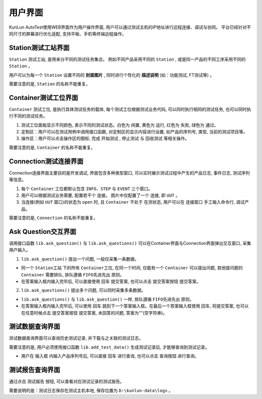 用户界面
============

KunLun AutoTest使用WEB界面作为用户操作界面, 用户可以通过测试主机的IP地址进行远程连接、调试与协同。
平台已经针对不同尺寸的屏幕进行优化适配, 支持平板、手机等终端远程操作。

Station测试工站界面
---------------------------
``Station`` 测试工站, 是用来分不同的测试任务集合。
例如不同产品采用不同的 ``Station`` , 或是同一产品的不同工序采用不同的 ``Station`` 。

.. image:: ../_static/用户界面/station.png

用户可以为每一个 ``Station`` 设置不同的 **封面图片** , 同时进行个性化的 **描述说明** (如：功能测试, FT测试等) 。

需要注意的是, ``Station`` 的名称不能重复。

Container测试工位界面
-----------------------------
``Container`` 测试工位, 是执行具体测试任务的载体, 每个测试工位根据测试业务代码, 
可以同时执行相同的测试任务, 也可以同时执行不同的测试任务。

.. image:: ../_static/用户界面/container.png

1. 测试工位面板显示不同颜色, 表示不同的测试状态。白色为 ``闲置``,  黄色为 ``运行``,  红色为 ``失败``, 绿色为 ``通过``。
2. 定制区：用户可以在测试用例中调用接口函数, 对定制区的显示内容进行设置, 如产品的序列号, 类型, 当前的测试项目等。
3. 操作区：用户可以点击操作区的图标, 完成 ``开始测试`` , ``停止测试`` 与 ``回收测试`` 等相关操作。

需要注意的是, ``Container`` 的名称不能重复。

Connection测试连接界面
----------------------------
Connection连接界面主要目的是开发调试, 界面包含多种类型窗口, 可以实时展示测试过程中产生的产品日志, 事件日志, 测试序列等信息。

.. image:: ../_static/用户界面/connection.png
.. image:: ../_static/用户界面/connection2.png

1. 每个 ``Container`` 工位都默认包含 ``INFO``、``STEP`` 与 ``EVENT`` 三个窗口。
2. 用户可以根据测试业务需要, 配置若干个 ``连接``。 图片中仅配置了一个 ``连接``, 即 ``UUT`` 。
3. 当连接(例如 ``UUT`` 窗口)的状态为 ``open`` 时, 且 ``Container`` 不处于 ``在测状态``, 用户可以在 ``连接窗口`` 手工输入命令行, 调试产品。

需要注意的是, ``Connection`` 的名称不能重复。

Ask Question交互界面
--------------------------
调用接口函数 ``lib.ask_question()`` 与 ``lib.ask_questions()`` 可以在Container界面与Connection界面弹出交互窗口, 采集用户输入。

1.  ``lib.ask_question()`` 提出一个问题, 一般仅采集一条数据。

.. image:: ../_static/用户界面/ask-question.png

* 同一个 ``Station工站`` 下的所有 ``Container工位``, 在同一个时间, 仅能有一个 ``Container`` 可以提出问题, 其他提问题的 ``Container`` 需要排队, 排队遵循 ``FIFO先进先出`` 原则。
* 在答案输入框内输入完毕后, 可以直接使用 ``回车`` 提交答案, 也可以点击 ``提交答案按钮`` 提交答案。

2. ``lib.ask_questions()`` 提出多个问题, 可以同时采集多条数据。

.. image:: ../_static/用户界面/ask-questions.png

* ``lib.ask_questions()`` 与 ``lib.ask_question()`` 一样, 排队遵循 ``FIFO先进先出`` 原则。
* 在答案输入框内输入完毕后, 可以使用 ``回车`` 跳到下一个答案输入框。在最后一个答案输入框使用 ``回车``, 将提交答案, 也可以在任意时候点击 ``提交答案按钮`` 提交答案, 未回答的问题, 答案为""(空字符串)。

测试数据查询界面
--------------------
测试数据查询界面可以查询历史测试记录, 并下载与之关联的测试日志。

需要注意的是, 用户必须使用接口函数 ``lib.add_test_data()`` 生成测试记录后, 才能够查询到测试记录。

.. image:: ../_static/用户界面/data-search.png

* 用户在 ``输入框`` 内输入产品序列号后, 可以直接 ``回车`` 进行查询, 也可以点击 ``查询按钮`` 进行查询。

测试报告查询界面
-------------------
通过点击 ``测试报告`` 按钮, 可以查看对应测试记录的测试报告。

.. image:: ../_static/用户界面/data-search-report1.png
.. image:: ../_static/用户界面/data-search-report2.png
.. image:: ../_static/用户界面/data-search-report3.png

需要说明的是：测试日志保存在测试主机本地, 保存位置为 ``D:\kunlun-data\logs`` 。
